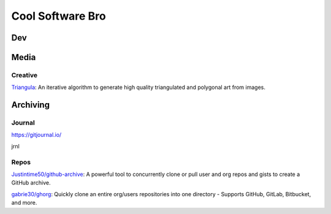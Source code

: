 #################
Cool Software Bro
#################



Dev
###


Media
#####

Creative
========

`Triangula <https://github.com/rh12503/triangula>`_:
An iterative algorithm to generate high quality triangulated and polygonal art from images.


Archiving
#########

Journal
=======
https://gitjournal.io/

jrnl



Repos
=====

`Justintime50/github-archive <https://github.com/Justintime50/github-archive>`_:
A powerful tool to concurrently clone or pull user and org repos and gists to create a GitHub archive.


`gabrie30/ghorg <https://github.com/gabrie30/ghorg>`_:
Quickly clone an entire org/users repositories into one directory - Supports GitHub, GitLab, Bitbucket, and more.


